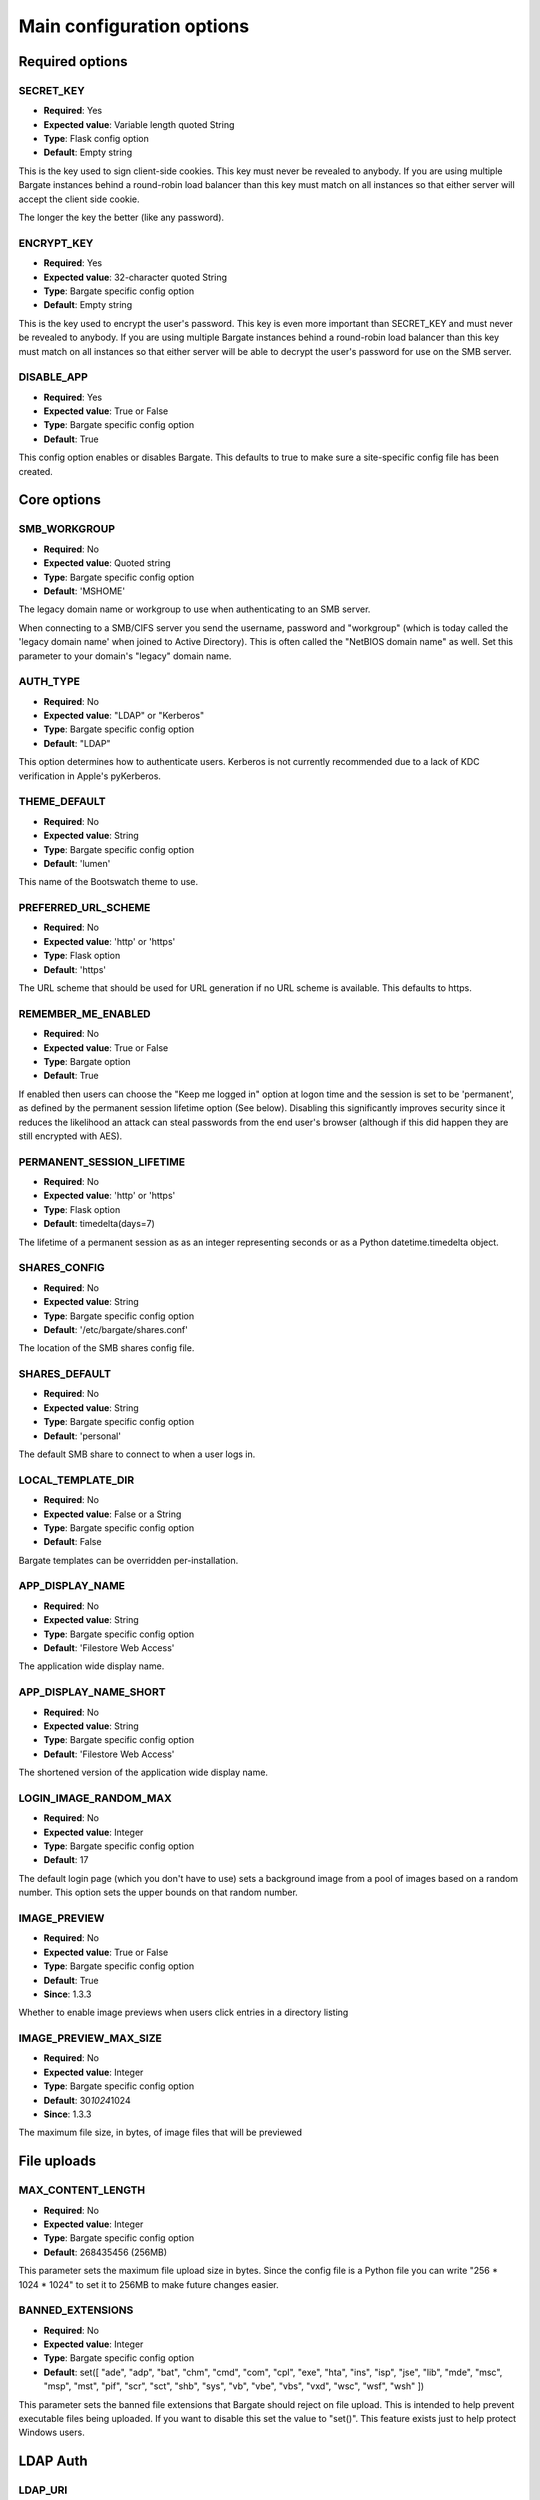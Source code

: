 Main configuration options
===================================

Required options
----------------

.. _CONFIG_SECRET_KEY:

SECRET\_KEY
~~~~~~~~~~~

-  **Required**: Yes
-  **Expected value**: Variable length quoted String
-  **Type**: Flask config option
-  **Default**: Empty string

This is the key used to sign client-side cookies. This key must never be
revealed to anybody. If you are using multiple Bargate instances behind
a round-robin load balancer than this key must match on all instances so
that either server will accept the client side cookie.

The longer the key the better (like any password).

.. _CONFIG_ENCRYPT_KEY:

ENCRYPT\_KEY
~~~~~~~~~~~~

-  **Required**: Yes
-  **Expected value**: 32-character quoted String
-  **Type**: Bargate specific config option
-  **Default**: Empty string

This is the key used to encrypt the user's password. This key is even
more important than SECRET\_KEY and must never be revealed to anybody.
If you are using multiple Bargate instances behind a round-robin load
balancer than this key must match on all instances so that either server
will be able to decrypt the user's password for use on the SMB server.

.. _CONFIG_DISABLE_APP:

DISABLE\_APP
~~~~~~~~~~~~

-  **Required**: Yes
-  **Expected value**: True or False
-  **Type**: Bargate specific config option
-  **Default**: True

This config option enables or disables Bargate. This defaults to true to
make sure a site-specific config file has been created.

Core options
------------

SMB\_WORKGROUP
~~~~~~~~~~~~~~

-  **Required**: No
-  **Expected value**: Quoted string
-  **Type**: Bargate specific config option
-  **Default**: 'MSHOME'

The legacy domain name or workgroup to use when authenticating to an SMB
server.

When connecting to a SMB/CIFS server you send the username, password and
"workgroup" (which is today called the 'legacy domain name' when joined
to Active Directory). This is often called the "NetBIOS domain name" as
well. Set this parameter to your domain's "legacy" domain name.

AUTH\_TYPE
~~~~~~~~~~

-  **Required**: No
-  **Expected value**: "LDAP" or "Kerberos"
-  **Type**: Bargate specific config option
-  **Default**: "LDAP"

This option determines how to authenticate users. Kerberos is not
currently recommended due to a lack of KDC verification in Apple's
pyKerberos.

THEME\_DEFAULT
~~~~~~~~~~~~~~

-  **Required**: No
-  **Expected value**: String
-  **Type**: Bargate specific config option
-  **Default**: 'lumen'

This name of the Bootswatch theme to use.

PREFERRED\_URL\_SCHEME
~~~~~~~~~~~~~~~~~~~~~~

-  **Required**: No
-  **Expected value**: 'http' or 'https'
-  **Type**: Flask option
-  **Default**: 'https'

The URL scheme that should be used for URL generation if no URL scheme
is available. This defaults to https.

REMEMBER\_ME\_ENABLED
~~~~~~~~~~~~~~~~~~~~~

-  **Required**: No
-  **Expected value**: True or False
-  **Type**: Bargate option
-  **Default**: True

If enabled then users can choose the "Keep me logged in" option at logon
time and the session is set to be 'permanent', as defined by the
permanent session lifetime option (See below). Disabling this
significantly improves security since it reduces the likelihood an
attack can steal passwords from the end user's browser (although if this
did happen they are still encrypted with AES).

PERMANENT\_SESSION\_LIFETIME
~~~~~~~~~~~~~~~~~~~~~~~~~~~~

-  **Required**: No
-  **Expected value**: 'http' or 'https'
-  **Type**: Flask option
-  **Default**: timedelta(days=7)

The lifetime of a permanent session as as an integer representing
seconds or as a Python datetime.timedelta object.


.. _CONFIG_SHARES_CONFIG:

SHARES\_CONFIG
~~~~~~~~~~~~~~

-  **Required**: No
-  **Expected value**: String
-  **Type**: Bargate specific config option
-  **Default**: '/etc/bargate/shares.conf'

The location of the SMB shares config file.

SHARES\_DEFAULT
~~~~~~~~~~~~~~~

-  **Required**: No
-  **Expected value**: String
-  **Type**: Bargate specific config option
-  **Default**: 'personal'

The default SMB share to connect to when a user logs in.

LOCAL\_TEMPLATE\_DIR
~~~~~~~~~~~~~~~~~~~~

-  **Required**: No
-  **Expected value**: False or a String
-  **Type**: Bargate specific config option
-  **Default**: False

Bargate templates can be overridden per-installation.

APP\_DISPLAY\_NAME
~~~~~~~~~~~~~~~~~~

-  **Required**: No
-  **Expected value**: String
-  **Type**: Bargate specific config option
-  **Default**: 'Filestore Web Access'

The application wide display name.

APP\_DISPLAY\_NAME\_SHORT
~~~~~~~~~~~~~~~~~~~~~~~~~

-  **Required**: No
-  **Expected value**: String
-  **Type**: Bargate specific config option
-  **Default**: 'Filestore Web Access'

The shortened version of the application wide display name.

LOGIN\_IMAGE\_RANDOM\_MAX
~~~~~~~~~~~~~~~~~~~~~~~~~

-  **Required**: No
-  **Expected value**: Integer
-  **Type**: Bargate specific config option
-  **Default**: 17

The default login page (which you don't have to use) sets a background
image from a pool of images based on a random number. This option sets
the upper bounds on that random number.

IMAGE\_PREVIEW
~~~~~~~~~~~~~~

-  **Required**: No
-  **Expected value**: True or False
-  **Type**: Bargate specific config option
-  **Default**: True
-  **Since**: 1.3.3

Whether to enable image previews when users click entries in a directory
listing

IMAGE\_PREVIEW\_MAX\_SIZE
~~~~~~~~~~~~~~~~~~~~~~~~~

-  **Required**: No
-  **Expected value**: Integer
-  **Type**: Bargate specific config option
-  **Default**: 30\ *1024*\ 1024
-  **Since**: 1.3.3

The maximum file size, in bytes, of image files that will be previewed

File uploads
------------

MAX\_CONTENT\_LENGTH
~~~~~~~~~~~~~~~~~~~~

-  **Required**: No
-  **Expected value**: Integer
-  **Type**: Bargate specific config option
-  **Default**: 268435456 (256MB)

This parameter sets the maximum file upload size in bytes. Since the
config file is a Python file you can write "256 \* 1024 \* 1024" to set
it to 256MB to make future changes easier.

BANNED\_EXTENSIONS
~~~~~~~~~~~~~~~~~~

-  **Required**: No
-  **Expected value**: Integer
-  **Type**: Bargate specific config option
-  **Default**: set([ "ade", "adp", "bat", "chm", "cmd", "com", "cpl",
   "exe", "hta", "ins", "isp", "jse", "lib", "mde", "msc", "msp", "mst",
   "pif", "scr", "sct", "shb", "sys", "vb", "vbe", "vbs", "vxd", "wsc",
   "wsf", "wsh" ])

This parameter sets the banned file extensions that Bargate should
reject on file upload. This is intended to help prevent executable files
being uploaded. If you want to disable this set the value to "set()".
This feature exists just to help protect Windows users.

LDAP Auth
---------

LDAP\_URI
~~~~~~~~~

-  **Required**: No (Yes for LDAP support)
-  **Expected value**: String
-  **Type**: Bargate specific config option
-  **Default**: 'ldaps://localhost.localdomain'

The LDAP server to connect to. This is a URI, so it should start with
ldap:// or ldaps:// and can end in a port if required.

LDAP\_SEARCH\_BASE
~~~~~~~~~~~~~~~~~~

-  **Required**: No (Yes for LDAP support)
-  **Expected value**: String
-  **Type**: Bargate specific config option
-  **Default**: ''

The LDAP base OU where searches for users should take place.

LDAP\_USER\_ATTRIBUTE
~~~~~~~~~~~~~~~~~~~~~

-  **Required**: No
-  **Expected value**: String
-  **Type**: Bargate specific config option
-  **Default**: 'sAMAccountName'

The username attribute on each user object within the directory.

LDAP\_ANON\_BIND
~~~~~~~~~~~~~~~~

-  **Required**: No
-  **Expected value**: True or False
-  **Type**: Bargate specific config option
-  **Default**: True

When searching for users in the LDAP server you need to bind to search.
By default this option is set to True, which means Bargate will bind
anonymously. If your LDAP server needs you to bind with a
username/password set this to false and fill in LDAP\_BIND\_USER and
LDAP\_BIND\_PW.

LDAP\_BIND\_USER
~~~~~~~~~~~~~~~~

-  **Required**: No
-  **Expected value**: True or False
-  **Type**: Bargate specific config option
-  **Default**: True

The username to bind with if needed for searching.

LDAP\_BIND\_PW
~~~~~~~~~~~~~~

-  **Required**: No
-  **Expected value**: True or False
-  **Type**: Bargate specific config option
-  **Default**: True

The password to bind with if needed for searching.

.. _CONFIG_SECTION_LDAP_HOME_DIR:

LDAP Home directory support
---------------------------

LDAP\_HOMEDIR
~~~~~~~~~~~~~

-  **Required**: No
-  **Expected value**: True or False
-  **Type**: Bargate specific config option
-  **Default**: False

Should bargate try to lookup the user's 'home directory' from LDAP.

LDAP\_HOME\_ATTRIBUTE
~~~~~~~~~~~~~~~~~~~~~

-  **Required**: No
-  **Expected value**: String
-  **Type**: Bargate specific config option
-  **Default**: 'homeDirectory'

What LDAP attribute holds the user's home directory.

LDAP\_HOMEDIR\_IS\_UNC
~~~~~~~~~~~~~~~~~~~~~~

-  **Required**: No
-  **Expected value**: True or False
-  **Type**: Bargate specific config option
-  **Default**: True

By default Bargate assumes that the LDAP home dir attribute contains a
non-standard UNC (Windows) path. Bargate converts the UNC path into a
standards compliant URI instead. If your LDAP server stores the home
directory attribute in the correct 'smb://server/share/folder' format
then set this to False.

Kerberos authentication
-----------------------

KRB5\_DOMAIN
~~~~~~~~~~~~

-  **Required**: No (Yes if using Kerberos authentication)
-  **Expected value**: Quoted string
-  **Type**: Bargate specific config option
-  **Default**: 'localhost.localdomain'

The Kerberos domain name. If you use Active Directory this is the
"domain name" of Active Directory, not the NT domain name.

**Do not use kerberos authentication due to CVE-2015-3206**

KRB5\_SERVICE
~~~~~~~~~~~~~

-  **Required**: No (Yes if using Kerberos authentication)
-  **Expected value**: Quoted string
-  **Type**: Bargate specific config option
-  **Default**: 'krbtgt/localdomain'

**Do not use kerberos authentication due to CVE-2015-3206**

When using Kerberos authentication you need to set the "service
principal" which usually is 'krbtgt/domain-name'. For example for
soton.ac.uk the krb5 service is 'krbtgt/soton.ac.uk'. Future versions of
Bargate will attempt to build this for you if KRB5\_SERVICE is not set
but KRB5\_DOMAIN is.

SMB authentication
------------------

SMB\_AUTH\_URI
~~~~~~~~~~~~~~

-  **Required**: No (Yes if using SMB authentication)
-  **Expected value**: Quoted string
-  **Type**: Bargate specific config option
-  **Default**: 'smb://yourdomain.tld/NETLOGON/'

SMB authentication works by connecting to an SMB URI (address) and
attempting to list the contents of a share. Thus this option should be
the address of an SMB server and share which you must authenticate to
access. Usually this can be something like
'smb://server.domain/NETLOGON' or whatever share you want to use. When
setting this up please make sure to test that invalid usernames and
passwords are not accepted by the back end server.

This feature is EXPERIMENTAL and has not received extensive testing. It
is designed for environments where LDAP and Kerberos are not available
but the SMB server is.

Two factor authentication
-------------------------

TOTP\_ENABLED
~~~~~~~~~~~~~

-  **Required**: No
-  **Expected value**: True or False
-  **Type**: Bargate specific config option
-  **Default**: False

This option enables or disables TOTP (time based one time password)
support. This implements RFC6238 two factor authentication. TOTP support
requires REDIS to be enabled.

TOTP\_IDENT
~~~~~~~~~~~

-  **Required**: No
-  **Expected value**: Quoted string
-  **Type**: Bargate specific config option
-  **Default**: 'bargate'

When using two factor authentication the application generates TOTP URLs
to give to the end user. Within this URL is an 'identity' which is
usually shown within the authenticator smartphone application to enable
the user to identify what that entry is for. This configuration option
determines what the ident is. You can safely change this ident at any
time since it is only used for the initial set up.

Logging
-------

FILE\_LOG
~~~~~~~~~

-  **Required**: No
-  **Expected value**: True or False
-  **Type**: Bargate specific config option
-  **Default**: True

Should bargate log information to files? This option exists in case you
don't want to enable file logging.

LOG\_DIR
~~~~~~~~

-  **Required**: No
-  **Expected value**: Quoted string
-  **Type**: Bargate specific config option
-  **Default**: '/tmp'

The directory to store bargate logs in.

LOG\_FILE
~~~~~~~~~

-  **Required**: No
-  **Expected value**: Quoted string
-  **Type**: Bargate specific config option
-  **Default**: 'bargate.log'

The file name of the log file that bargate should store logs in,
combined with LOG\_DIR to create a full path to the file.

LOG\_FILE\_MAX\_SIZE
~~~~~~~~~~~~~~~~~~~~

-  **Required**: No
-  **Expected value**: Integer
-  **Type**: Bargate specific config option
-  **Default**: 1048576 (1MB)

The maximum size of the log file before bargate rotates the log file and
creates a new one. Defaults to 1MB. Since the config file is a Python
file you can write "1 \* 1024 \* 1024" to set it to 1MB to make future
changes easier to write.

LOG\_FILE\_MAX\_FILES
~~~~~~~~~~~~~~~~~~~~~

-  **Required**: No
-  **Expected value**: Integer
-  **Type**: Bargate specific config option
-  **Default**: 10

The maximum size number of old rotated log files to keep. Files beyond
this limit will be deleted as new logs are rotated.

E-mail alerts
-------------

EMAIL\_ALERTS
~~~~~~~~~~~~~

-  **Required**: No
-  **Expected value**: True or False
-  **Type**: Bargate specific config option
-  **Default**: False

Enable or disable e-mail alerts when severe/critical errors are
encountered.

ADMINS
~~~~~~

-  **Required**: No
-  **Expected value**: List of strings
-  **Type**: Bargate specific config option
-  **Default**: ['root']

A list of e-mail addresses to send e-mail alerts to if enabled.

SMTP\_SERVER
~~~~~~~~~~~~

-  **Required**: No
-  **Expected value**: Strings
-  **Type**: Bargate specific config option
-  **Default**: localhost

The SMTP server to send e-mails via.

EMAIL\_FROM
~~~~~~~~~~~

-  **Required**: No
-  **Expected value**: String
-  **Type**: Bargate specific config option
-  **Default**: root

If e-mail alerts are enabled then who should they appear to be sent
from.

EMAIL\_SUBJECT
~~~~~~~~~~~~~~

-  **Required**: No
-  **Expected value**: String
-  **Type**: Bargate specific config option
-  **Default**: 'Bargate Runtime Error'

If e-mail alerts are enabled then what should the subject of the e-mail
be

REDIS
-----

REDIS\_ENABLED
~~~~~~~~~~~~~~

-  **Required**: No
-  **Expected value**: True or False
-  **Type**: Bargate specific config option
-  **Default**: True

Should Redis be used for storing user preferences and data?

REDIS\_HOST
~~~~~~~~~~~

-  **Required**: No
-  **Expected value**: String
-  **Type**: Bargate specific config option
-  **Default**: 'localhost'

What is the hostname of the Redis server. In almost all cases this
should be 'localhost'.

REDIS\_PORT
~~~~~~~~~~~

-  **Required**: No
-  **Expected value**: Integer
-  **Type**: Bargate specific config option
-  **Default**: 6379

What is the port of the Redis server. In almost all cases this should be
left as default.

Debugging
---------

DEBUG
~~~~~

-  **Required**: No
-  **Expected value**: True or False
-  **Type**: Flask config option
-  **Default**: False

Set to True to enable verbose debug logging

DEBUG\_TOOLBAR
~~~~~~~~~~~~~~

-  **Required**: No
-  **Expected value**: True or False
-  **Type**: Bargate specific config option
-  **Default**: False

Set to True to enable the Flask Debug Toolbar. **DO NOT USE THIS IN
PRODUCTION.** This exposes SECRET\_KEY and ENCRYPT\_KEY which should
only be known by the application. The Flask debug toolbar is documented
here: https://flask-debugtoolbar.readthedocs.org/en/latest/

This option requires you install Flask-DebugToolbar::

  pip install Flask-DebugToolbar

DEBUG\_FULL\_ERRORS
~~~~~~~~~~~~~~~~~~~

-  **Required**: No
-  **Expected value**: True or False
-  **Type**: Bargate specific config option
-  **Default**: False

When errors are generated from the SMB server most of the time Bargate
redirects the user to the parent folder and shows a simplified error
message, but this can hide the real error. To prevent this behaviour set
DEBUG\_FULL\_ERRORS to True and all errors will print a full error stack
trace.
